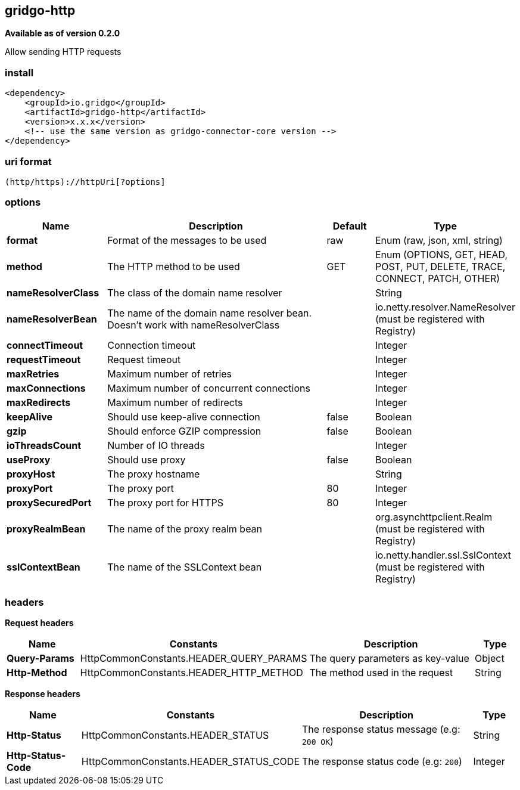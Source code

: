 [[http-connector]]
== gridgo-http

*Available as of version 0.2.0*

Allow sending HTTP requests

=== install

[source,xml]
------------------------------------------------------------
<dependency>
    <groupId>io.gridgo</groupId>
    <artifactId>gridgo-http</artifactId>
    <version>x.x.x</version>
    <!-- use the same version as gridgo-connector-core version -->
</dependency>
------------------------------------------------------------

=== uri format

[source,java]
---------------------------
(http/https)://httpUri[?options]

---------------------------

=== options

// connector options: START

[width="100%",cols="2,5,^1,2",options="header"]
|===

| Name | Description  | Default | Type
| *format* | Format of the messages to be used | raw | Enum (raw, json, xml, string)
| *method* | The HTTP method to be used | GET | Enum (OPTIONS, GET, HEAD, POST, PUT, DELETE, TRACE, CONNECT, PATCH, OTHER)
| *nameResolverClass* | The class of the domain name resolver |  | String
| *nameResolverBean* | The name of the domain name resolver bean. Doesn't work with nameResolverClass |  | io.netty.resolver.NameResolver (must be registered with Registry)
| *connectTimeout* | Connection timeout | | Integer
| *requestTimeout* | Request timeout | | Integer
| *maxRetries* | Maximum number of retries | | Integer
| *maxConnections* | Maximum number of concurrent connections | | Integer
| *maxRedirects* | Maximum number of redirects | | Integer
| *keepAlive* | Should use keep-alive connection | false | Boolean
| *gzip* | Should enforce GZIP compression | false | Boolean
| *ioThreadsCount* | Number of IO threads | | Integer
| *useProxy* | Should use proxy | false | Boolean
| *proxyHost* | The proxy hostname |  | String
| *proxyPort* | The proxy port | 80 | Integer
| *proxySecuredPort* | The proxy port for HTTPS | 80 | Integer
| *proxyRealmBean* | The name of the proxy realm bean |  | org.asynchttpclient.Realm (must be registered with Registry)
| *sslContextBean* | The name of the SSLContext bean | | io.netty.handler.ssl.SslContext (must be registered with Registry)

|===
// connector options: END

=== headers

*Request headers*

// headers: START

[width="100%",cols="2,2,5,^1",options="header"]
|===

| Name | Constants | Description  | Type
| *Query-Params* | HttpCommonConstants.HEADER_QUERY_PARAMS | The query parameters as key-value | Object
| *Http-Method* | HttpCommonConstants.HEADER_HTTP_METHOD | The method used in the request | String

|===
// headers: END


*Response headers*

// headers: START

[width="100%",cols="2,2,5,^1",options="header"]
|===

| Name | Constants | Description  | Type
| *Http-Status* | HttpCommonConstants.HEADER_STATUS | The response status message (e.g: `200 OK`) | String
| *Http-Status-Code* | HttpCommonConstants.HEADER_STATUS_CODE | The response status code (e.g: `200`) | Integer

|===
// headers: END
